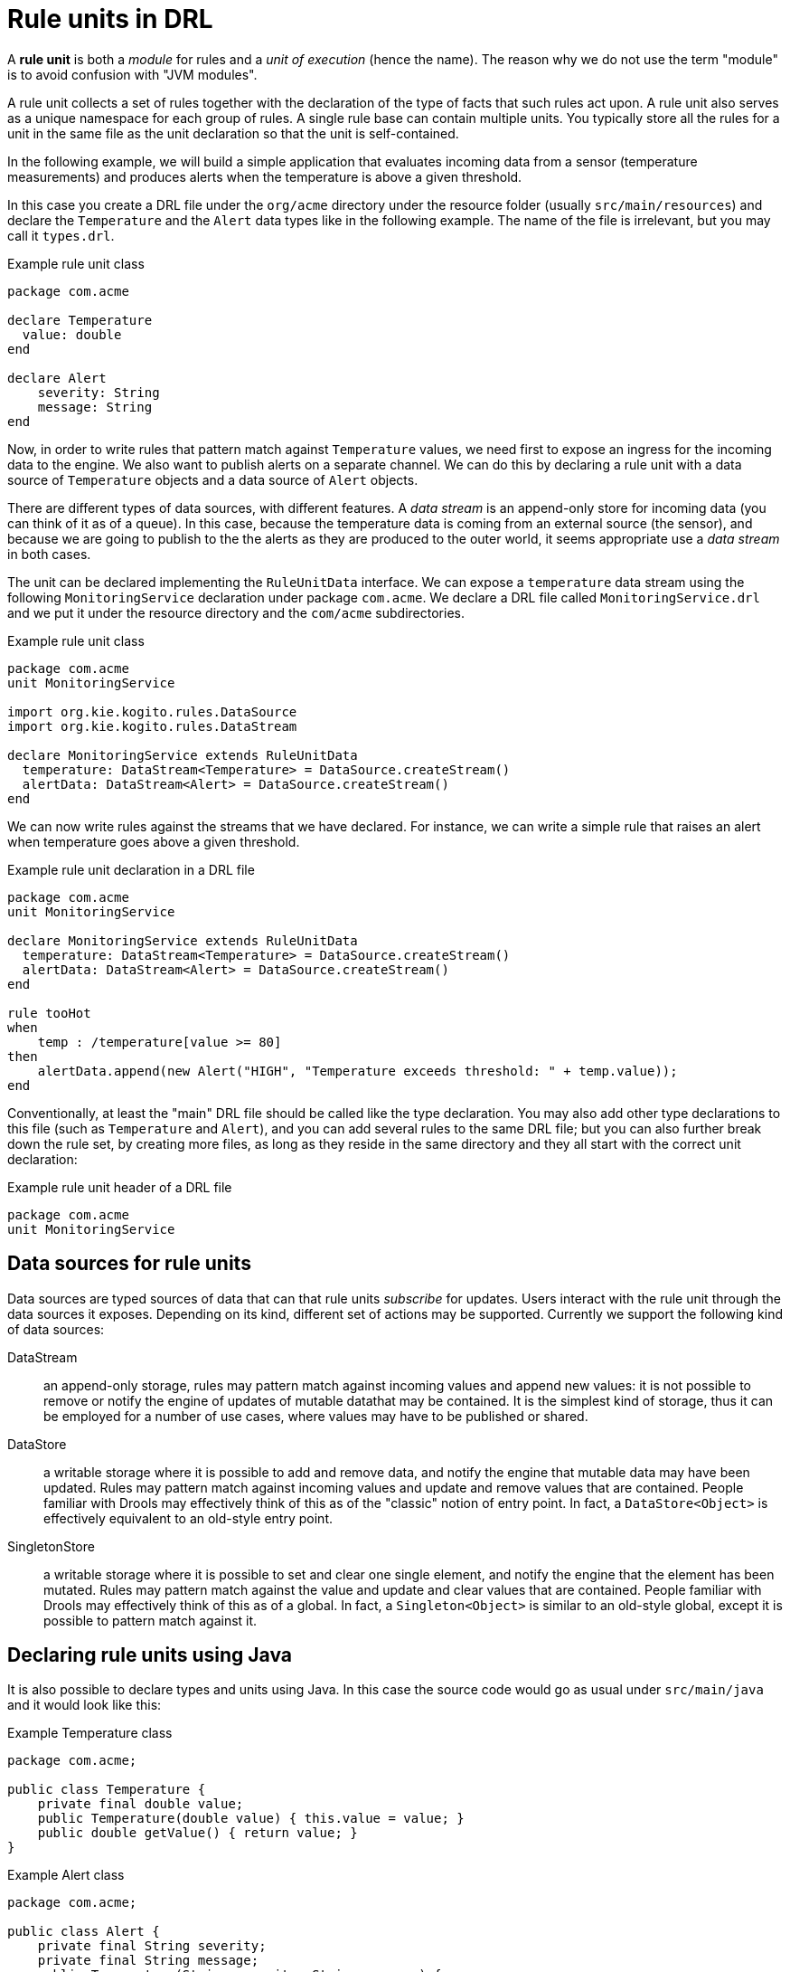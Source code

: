 [id='con_drl-rule-units_{context}']

= Rule units in DRL

A *rule unit* is both a _module_ for rules and a _unit of execution_ (hence the name). The reason why we do not use the term  "module" is to avoid confusion with "JVM modules". 

A rule unit collects a set of rules together with the declaration of the type of facts that such rules act upon. A rule unit also serves as a unique namespace for each group of rules. A single rule base can contain multiple units. You typically store all the rules for a unit in the same file as the unit declaration so that the unit is self-contained. 

In the following example, we will build a simple application that evaluates incoming data from a sensor (temperature measurements) and produces alerts when the temperature is above a given threshold.

In this case you create a DRL file under the `org/acme` directory under the resource folder (usually `src/main/resources`)
and declare the `Temperature` and the `Alert` data types like in the following example. The name of the file is irrelevant, but you may call it `types.drl`.

.Example rule unit class
[source]
----
package com.acme

declare Temperature 
  value: double 
end

declare Alert 
    severity: String
    message: String
end

----

Now, in order to write rules that pattern match against `Temperature` values, we need first to expose an ingress for the incoming data to the engine. We also want to publish alerts on a separate channel. We can do this by declaring a rule unit with a data source of `Temperature` objects and a data source of `Alert` objects. 

There are different types of data sources, with different features. A _data stream_ is an append-only store for incoming data (you can think of it as of a queue). In this case, because the temperature data is coming from an external source (the sensor), and because we are going to publish to the the alerts as they are produced to the outer world, it seems appropriate use a _data stream_ in both cases. 

The unit can be declared implementing the `RuleUnitData` interface. 
We can expose a `temperature` data stream using the following `MonitoringService` declaration under package `com.acme`.
We declare a DRL file called `MonitoringService.drl` and we put it under the resource directory and the `com/acme` subdirectories.


.Example rule unit class
[source]
----
package com.acme
unit MonitoringService

import org.kie.kogito.rules.DataSource
import org.kie.kogito.rules.DataStream

declare MonitoringService extends RuleUnitData 
  temperature: DataStream<Temperature> = DataSource.createStream()
  alertData: DataStream<Alert> = DataSource.createStream()
end
----

We can now write rules against the streams that we have declared. For instance, we can write a simple rule that raises an alert when temperature goes above a given threshold.  

.Example rule unit declaration in a DRL file
[source]
----
package com.acme
unit MonitoringService

declare MonitoringService extends RuleUnitData 
  temperature: DataStream<Temperature> = DataSource.createStream()
  alertData: DataStream<Alert> = DataSource.createStream()
end

rule tooHot
when
    temp : /temperature[value >= 80]
then
    alertData.append(new Alert("HIGH", "Temperature exceeds threshold: " + temp.value));
end
----

Conventionally, at least the "main" DRL file should be called like the type declaration. You may also add other type declarations to this file (such as `Temperature` and `Alert`), and you can add several rules to the same DRL file; but you can also further break down the rule set, by creating more files, as long as they reside in the same directory and they all start with the correct unit declaration:


.Example rule unit header of a DRL file
[source]
----
package com.acme
unit MonitoringService
----

== Data sources for rule units

Data sources are typed sources of data that can that rule units _subscribe_ for updates. Users interact with the rule unit through the data sources it exposes. Depending on its kind, different set of actions may be supported. Currently we support the following kind of data sources:

DataStream::
an append-only storage, rules may pattern match against incoming values and append new values: it is not possible to remove or notify the engine of updates of mutable datathat may be contained. It is the simplest kind of storage, thus it can be employed for a number of use cases, where values may have to be published or shared.
DataStore:: 
a writable storage where it is possible to add and remove data, and notify the engine that mutable data may have been updated. Rules may pattern match against incoming values and update and remove values that are contained. People familiar with Drools may effectively think of this as of the "classic" notion of entry point. In fact, a `DataStore<Object>` is effectively equivalent to an old-style entry point. 
SingletonStore:: 
a writable storage where it is possible to set and clear one single element, and notify the engine that the element has been mutated. Rules may pattern match against the value and update and clear values that are contained. People familiar with Drools may effectively think of this as of a global. In fact, a `Singleton<Object>` is similar to an old-style global, except it is possible to pattern match against it. 


== Declaring rule units using Java

It is also possible to declare types and units using Java.
In this case the source code would go as usual under `src/main/java` and it would look like this:

.Example Temperature class
[source,java]
----
package com.acme;

public class Temperature {
    private final double value;
    public Temperature(double value) { this.value = value; }
    public double getValue() { return value; }
}
----

.Example Alert class
[source,java]
----
package com.acme;

public class Alert {
    private final String severity;
    private final String message;
    public Temperature(String severity, String message) { 
        this.severity = severity; 
        this.message = message; 
    }
    public String getSeverity() { return severity; }
    public String getMessage() { return message; }
}
----

.Example rule unit class
[source,java]
----
package com.acme;

import org.kie.kogito.rules.DataSource;
import org.kie.kogito.rules.DataStream;

public class MonitoringService implements RuleUnitData {
    private DataStream<Temperature> temperature = DataSource.createStream();
    private DataStream<Alert> alertData = DataSource.createStream();
    public DataStream<Temperature> getTemperature() { return temperature; }
    public DataStream<Alert> getAlertData() { return alertData; }
}
----

Rules would be lone in their own DRL file under the `src/main/resources` folder; 
the `unit` declaration would be retained, but the DRL file would only include rules.

.Example rule unit declaration in a DRL file
[source]
----
package com.acme
unit MonitoringService

rule tooHot
when
    temp : /temperature[value >= 80]
then
    alertData.append(new Alert("HIGH", "Temperature exceeds threshold: " + temp.value));
end
----

== Rule units used with BPMN processes

If you use a DRL rule unit as part of a business rule task in a Business Process Model and Notation (BPMN) process in your {PRODUCT} project, you do not need to create an explicit rule unit class that implements the `RuleUnitData` interface. Instead, you designate the rule unit in the DRL file as usual and specify the rule unit in the format `unit:__PACKAGE_NAME__.__UNIT_NAME__` in the implementation details for the business rule task in the BPMN process. When you build the project, the business process implicitly declares the rule unit as part of the business rule task to execute the DRL file.

For example, the following is a DRL file with a rule unit designation:

.Example rule unit declaration in a DRL file
[source]
----
package com.acme
unit MonitoringService

rule tooHot
when
    temp : Temperature( value >= 80 ) from temperature
then
    alertData.add(new Alert("HIGH", "Temperature exceeds threshold: " + temp.value));
end
----

In the relevant business process in a BPMN 2.0 process modeler, you select the business rule task and for the *Implementation/Execution* property, you set the rule language to `DRL` and the rule flow group to `unit:com.acme.MonitoringService`.

This rule unit syntax in the *Rule Flow Group* field specifies that you are using the `com.acme.MonitoringService` rule unit instead of a traditional rule flow group. This is the rule unit that you referenced in the example DRL file. When you build the project, the business process implicitly declares the rule unit as part of the business rule task to execute the DRL file.


//@comment Maybe this should go in an entire section for Legacy pattern matching (evacchi 2020-03-16)
== Legacy Syntax

People familiar with Drools, will remember the pattern matching syntax. For legacy use cases, it is still possible to rewrite rules using pattern matching. In this case, you will have to explicitly indicate the data source using the `from` clause:

.Example rule unit declaration in a DRL file using traditional notation
[source]
----
package com.acme
unit MonitoringService

rule tooHot
when
    temp : Temperature( value >= 80 ) from temperature
then
    alertData.add(new Alert("HIGH", "Temperature exceeds threshold: " + temp.value));
end
----
